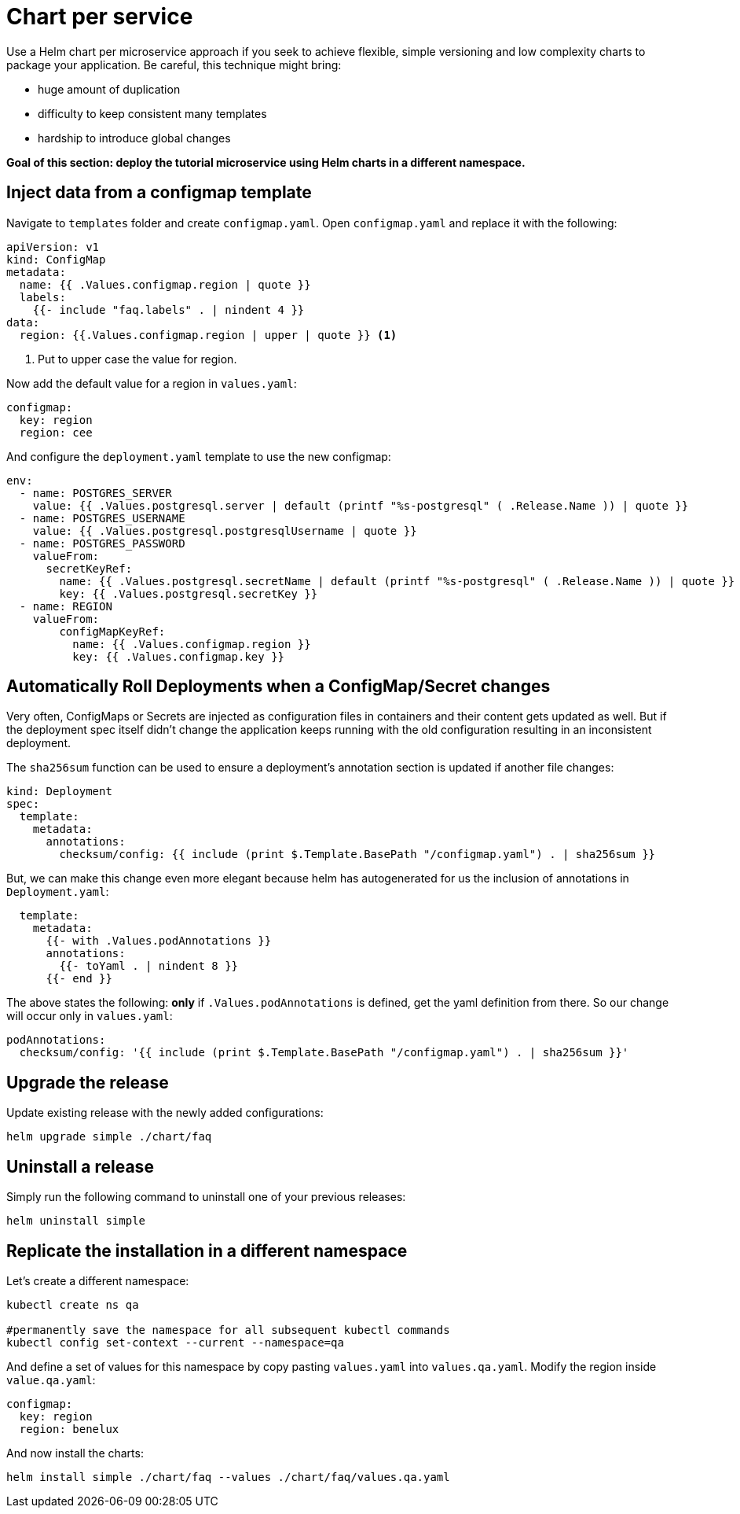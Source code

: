 = Chart per service

Use a Helm chart per microservice approach if you seek to achieve flexible, simple versioning and low complexity charts to package your application.
Be careful, this technique might bring:

• huge amount of duplication
• difficulty to keep consistent many templates
• hardship to introduce global changes

**Goal of this section: deploy the tutorial microservice using Helm charts in a different namespace.
**

== Inject data from a configmap template

Navigate to `templates` folder and create `configmap.yaml`.
Open `configmap.yaml` and replace it with the following:

[.console-input]
[source, yaml, subs="attributes+,+macros"]
----
apiVersion: v1
kind: ConfigMap
metadata:
  name: {{ .Values.configmap.region | quote }}
  labels:
    {{- include "faq.labels" . | nindent 4 }}
data:
  region: {{.Values.configmap.region | upper | quote }} <1>
----

<1> Put to upper case the value for region.

Now add the default value for a region in `values.yaml`:

[.console-input]
[source, yaml, subs="attributes+,+macros"]
----
configmap:
  key: region
  region: cee
----

And configure the `deployment.yaml` template to use the new configmap:

[.console-input]
[source, yaml, subs="attributes+,+macros"]
----
env:
  - name: POSTGRES_SERVER
    value: {{ .Values.postgresql.server | default (printf "%s-postgresql" ( .Release.Name )) | quote }}
  - name: POSTGRES_USERNAME
    value: {{ .Values.postgresql.postgresqlUsername | quote }}
  - name: POSTGRES_PASSWORD
    valueFrom:
      secretKeyRef:
        name: {{ .Values.postgresql.secretName | default (printf "%s-postgresql" ( .Release.Name )) | quote }}
        key: {{ .Values.postgresql.secretKey }}
  - name: REGION
    valueFrom:
        configMapKeyRef:
          name: {{ .Values.configmap.region }}
          key: {{ .Values.configmap.key }}
----

== Automatically Roll Deployments when a ConfigMap/Secret changes

Very often, ConfigMaps or Secrets are injected as configuration files in containers and their content gets updated as well.
But if the deployment spec itself didn't change the application keeps running with the old configuration resulting in an inconsistent deployment.

The `sha256sum` function can be used to ensure a deployment's annotation section is updated if another file changes:


[.console-input]
[source, yaml, subs="attributes+,+macros"]
----
kind: Deployment
spec:
  template:
    metadata:
      annotations:
        checksum/config: {{ include (print $.Template.BasePath "/configmap.yaml") . | sha256sum }}
----

But, we can make this change even more elegant because helm has autogenerated for us the inclusion of annotations in `Deployment.yaml`:


[.console-input]
[source, yaml, subs="attributes+,+macros"]
----
  template:
    metadata:
      {{- with .Values.podAnnotations }}
      annotations:
        {{- toYaml . | nindent 8 }}
      {{- end }}
----

The above states the following: *only* if `.Values.podAnnotations` is defined, get the yaml definition from there.
So our change will occur only in `values.yaml`:


[.console-input]
[source, yaml, subs="attributes+,+macros"]
----
podAnnotations:
  checksum/config: '{{ include (print $.Template.BasePath "/configmap.yaml") . | sha256sum }}'
----

== Upgrade the release 

Update existing release with the newly added configurations:

[.console-input]
[source,bash,subs="attributes+,+macros"]
----
helm upgrade simple ./chart/faq
---- 

== Uninstall a release

Simply run the following command to uninstall one of your previous releases:

[.console-input]
[source,bash,subs="attributes+,+macros"]
----
helm uninstall simple
----

== Replicate the installation in a different namespace

Let's create a different namespace:

[.console-input]
[source,bash,subs="attributes+,+macros"]
----
kubectl create ns qa

#permanently save the namespace for all subsequent kubectl commands
kubectl config set-context --current --namespace=qa
----

And define a set of values for this namespace by copy pasting  `values.yaml` into `values.qa.yaml`.
Modify the region inside `value.qa.yaml`:

[.console-input]
[source,yaml,subs="attributes+,+macros"]
----
configmap:
  key: region
  region: benelux
----

And now install the charts:

[.console-input]
[source,bash,subs="attributes+,+macros"]
----
helm install simple ./chart/faq --values ./chart/faq/values.qa.yaml
----
